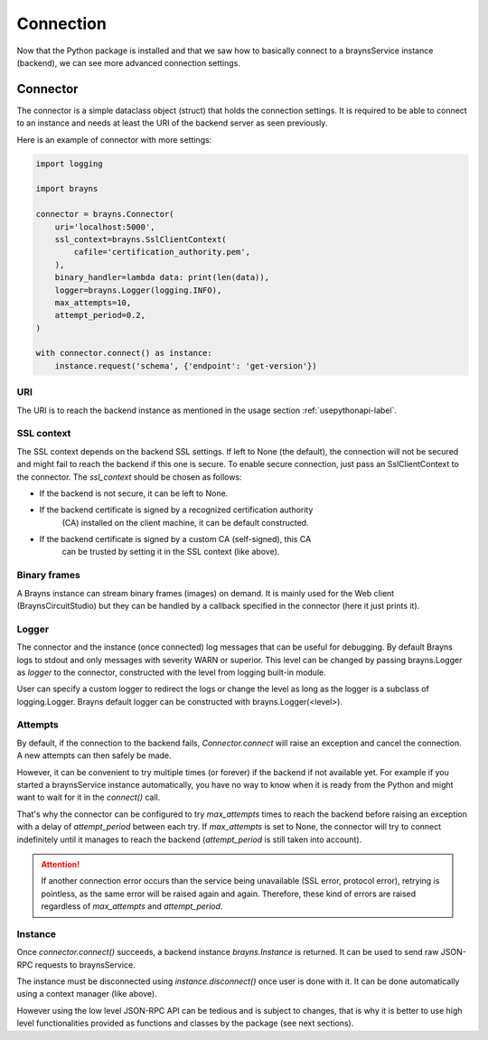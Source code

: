 Connection
==========

Now that the Python package is installed and that we saw how to basically
connect to a braynsService instance (backend), we can see more advanced
connection settings.

Connector
---------

The connector is a simple dataclass object (struct) that holds the connection
settings. It is required to be able to connect to an instance and needs at least
the URI of the backend server as seen previously.

Here is an example of connector with more settings:

.. code-block:: python

    import logging

    import brayns

    connector = brayns.Connector(
        uri='localhost:5000',
        ssl_context=brayns.SslClientContext(
            cafile='certification_authority.pem',
        ),
        binary_handler=lambda data: print(len(data)),
        logger=brayns.Logger(logging.INFO),
        max_attempts=10,
        attempt_period=0.2,
    )

    with connector.connect() as instance:
        instance.request('schema', {'endpoint': 'get-version'})

URI
~~~

The URI is to reach the backend instance as mentioned in the usage section
:ref:`usepythonapi-label`.

SSL context
~~~~~~~~~~~

The SSL context depends on the backend SSL settings. If left to None (the
default), the connection will not be secured and might fail to reach the backend
if this one is secure. To enable secure connection, just pass an
SslClientContext to the connector. The `ssl_context` should be chosen as
follows:

- If the backend is not secure, it can be left to None.
- If the backend certificate is signed by a recognized certification authority
    (CA) installed on the client machine, it can be default constructed.
- If the backend certificate is signed by a custom CA (self-signed), this CA
    can be trusted by setting it in the SSL context (like above).

Binary frames
~~~~~~~~~~~~~

A Brayns instance can stream binary frames (images) on demand. It is mainly used
for the Web client (BraynsCircuitStudio) but they can be handled by a callback
specified in the connector (here it just prints it).

Logger
~~~~~~

The connector and the instance (once connected) log messages that can be useful
for debugging. By default Brayns logs to stdout and only messages with severity
WARN or superior. This level can be changed by passing brayns.Logger as `logger`
to the connector, constructed with the level from logging built-in module.

User can specify a custom logger to redirect the logs or change the level as
long as the logger is a subclass of logging.Logger. Brayns default logger can
be constructed with brayns.Logger(<level>).

Attempts
~~~~~~~~

By default, if the connection to the backend fails, `Connector.connect` will
raise an exception and cancel the connection. A new attempts can then safely be
made.

However, it can be convenient to try multiple times (or forever) if the backend
if not available yet. For example if you started a braynsService instance
automatically, you have no way to know when it is ready from the Python and
might want to wait for it in the `connect()` call.

That's why the connector can be configured to try `max_attempts` times to reach
the backend before raising an exception with a delay of `attempt_period` between
each try. If `max_attempts` is set to None, the connector will try to connect
indefinitely until it manages to reach the backend (`attempt_period` is still
taken into account).

.. attention::

    If another connection error occurs than the service being unavailable (SSL
    error, protocol error), retrying is pointless, as the same error will be
    raised again and again. Therefore, these kind of errors are raised
    regardless of `max_attempts` and `attempt_period`.

Instance
~~~~~~~~

Once `connector.connect()` succeeds, a backend instance `brayns.Instance` is
returned. It can be used to send raw JSON-RPC requests to braynsService.

The instance must be disconnected using `instance.disconnect()` once user is
done with it. It can be done automatically using a context manager (like above).

However using the low level JSON-RPC API can be tedious and is subject to
changes, that is why it is better to use high level functionalities provided
as functions and classes by the package (see next sections).
